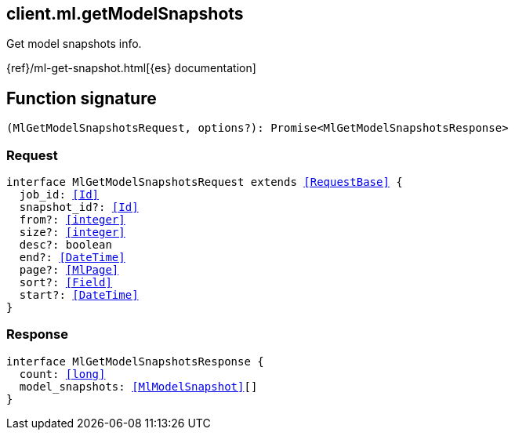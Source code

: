 [[reference-ml-get_model_snapshots]]

////////
===========================================================================================================================
||                                                                                                                       ||
||                                                                                                                       ||
||                                                                                                                       ||
||        ██████╗ ███████╗ █████╗ ██████╗ ███╗   ███╗███████╗                                                            ||
||        ██╔══██╗██╔════╝██╔══██╗██╔══██╗████╗ ████║██╔════╝                                                            ||
||        ██████╔╝█████╗  ███████║██║  ██║██╔████╔██║█████╗                                                              ||
||        ██╔══██╗██╔══╝  ██╔══██║██║  ██║██║╚██╔╝██║██╔══╝                                                              ||
||        ██║  ██║███████╗██║  ██║██████╔╝██║ ╚═╝ ██║███████╗                                                            ||
||        ╚═╝  ╚═╝╚══════╝╚═╝  ╚═╝╚═════╝ ╚═╝     ╚═╝╚══════╝                                                            ||
||                                                                                                                       ||
||                                                                                                                       ||
||    This file is autogenerated, DO NOT send pull requests that changes this file directly.                             ||
||    You should update the script that does the generation, which can be found in:                                      ||
||    https://github.com/elastic/elastic-client-generator-js                                                             ||
||                                                                                                                       ||
||    You can run the script with the following command:                                                                 ||
||       npm run elasticsearch -- --version <version>                                                                    ||
||                                                                                                                       ||
||                                                                                                                       ||
||                                                                                                                       ||
===========================================================================================================================
////////
++++
<style>
.lang-ts a.xref {
  text-decoration: underline !important;
}
</style>
++++

[[client.ml.getModelSnapshots]]
== client.ml.getModelSnapshots

Get model snapshots info.

{ref}/ml-get-snapshot.html[{es} documentation]
[discrete]
== Function signature

[source,ts]
----
(MlGetModelSnapshotsRequest, options?): Promise<MlGetModelSnapshotsResponse>
----

[discrete]
=== Request

[source,ts,subs=+macros]
----
interface MlGetModelSnapshotsRequest extends <<RequestBase>> {
  job_id: <<Id>>
  snapshot_id?: <<Id>>
  from?: <<integer>>
  size?: <<integer>>
  desc?: boolean
  end?: <<DateTime>>
  page?: <<MlPage>>
  sort?: <<Field>>
  start?: <<DateTime>>
}

----

[discrete]
=== Response

[source,ts,subs=+macros]
----
interface MlGetModelSnapshotsResponse {
  count: <<long>>
  model_snapshots: <<MlModelSnapshot>>[]
}

----

